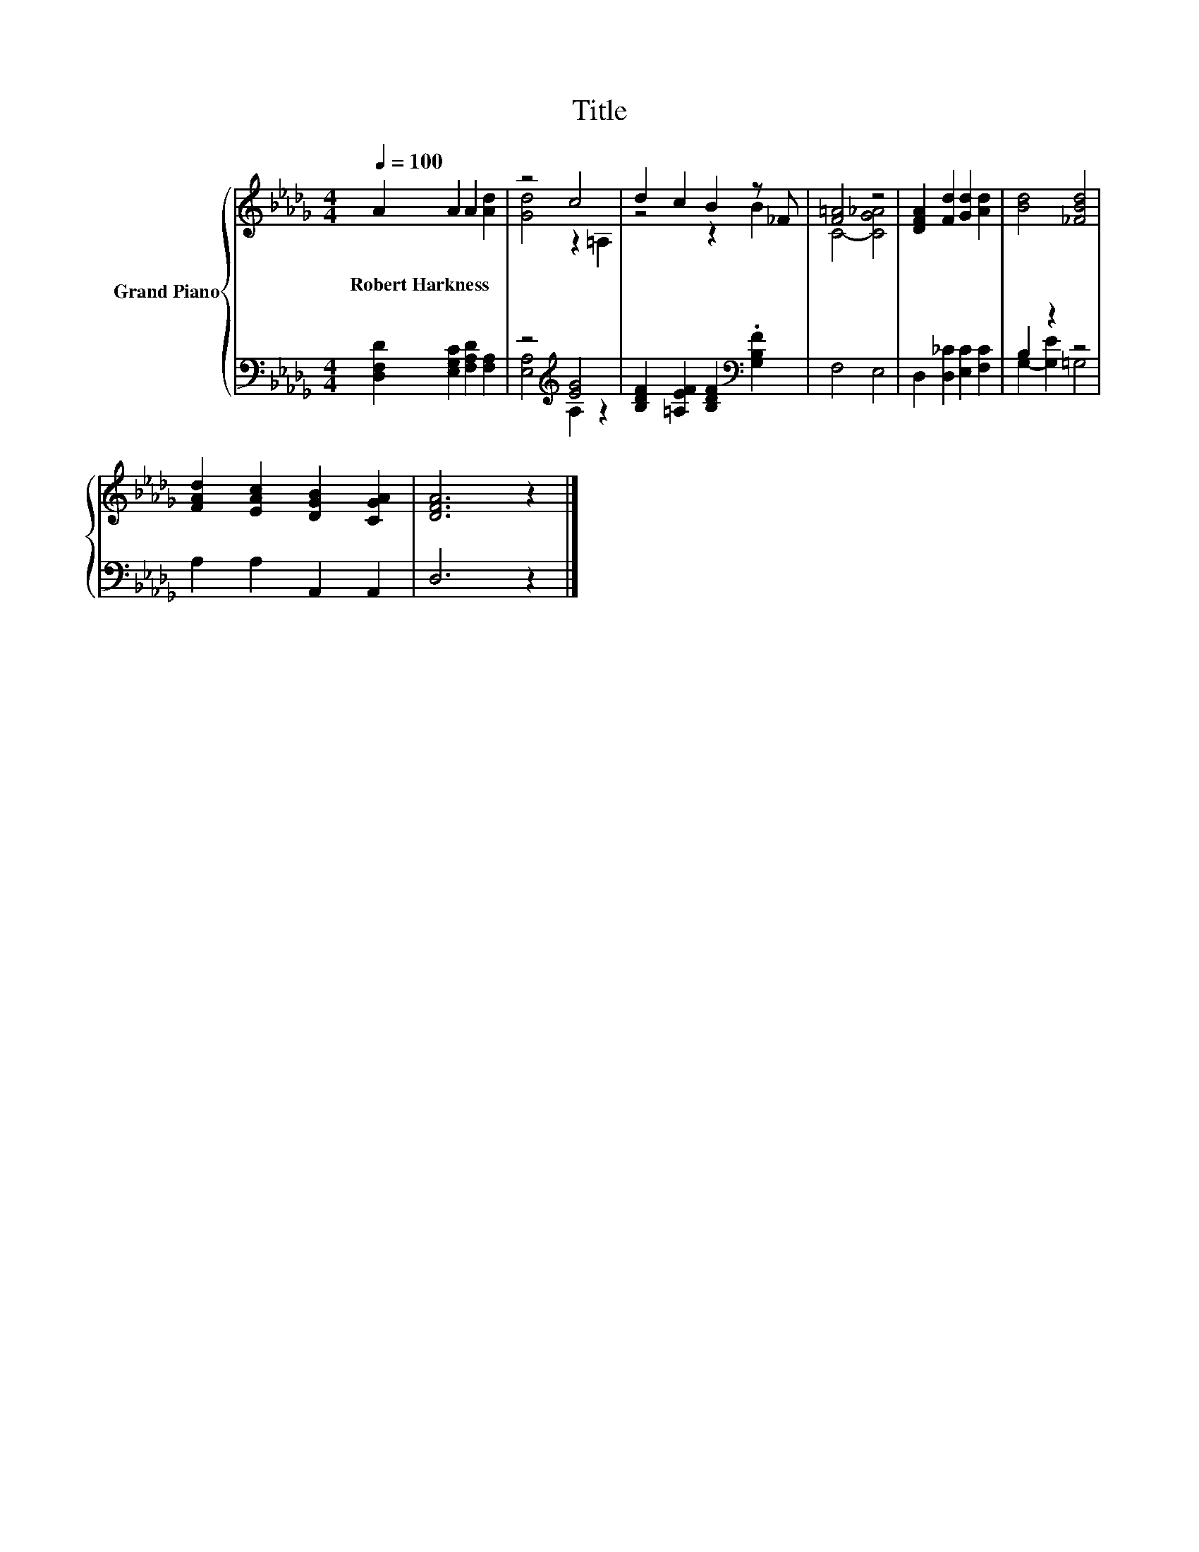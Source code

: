 X:1
T:Title
%%score { ( 1 3 ) | ( 2 4 ) }
L:1/8
Q:1/4=100
M:4/4
K:Db
V:1 treble nm="Grand Piano"
V:3 treble 
V:2 bass 
V:4 bass 
V:1
 A2 A2 A2 [Ad]2 | z4 c4 | d2 c2 B2 z _F | [F=A]4 z4 | [DFA]2 [Fd]2 [Gd]2 [Ad]2 | [Bd]4 [_FBd]4 | %6
w: Robert~Harkness * * *||||||
 [FAd]2 [EAc]2 [DGB]2 [CGA]2 | [DFA]6 z2 |] %8
w: ||
V:2
 [D,F,D]2 [E,G,C]2 [F,A,D]2 [F,A,]2 | z4[K:treble] [EG]4 | %2
 [B,DF]2 [=A,EF]2 [B,DF]2[K:bass] .[G,B,F]2 | F,4 E,4 | D,2 [D,_C]2 [E,C]2 [F,C]2 | B,2 z2 z4 | %6
 A,2 A,2 A,,2 A,,2 | D,6 z2 |] %8
V:3
 x8 | [Gd]4 z2 =A,2 | z4 z2 B2 | C4- [CG_A]4 | x8 | x8 | x8 | x8 |] %8
V:4
 x8 | [E,A,]4[K:treble] A,2 z2 | x6[K:bass] x2 | x8 | x8 | G,2- [G,E]2 =G,4 | x8 | x8 |] %8

